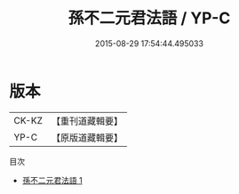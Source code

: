 #+TITLE: 孫不二元君法語 / YP-C

#+DATE: 2015-08-29 17:54:44.495033
* 版本
 |     CK-KZ|【重刊道藏輯要】|
 |      YP-C|【原版道藏輯要】|
目次
 - [[file:KR5i0063_001.txt][孫不二元君法語 1]]
